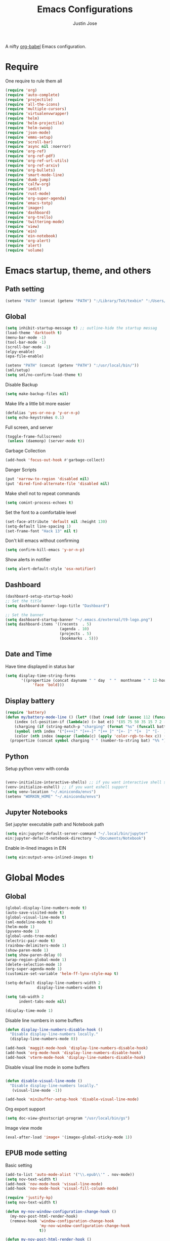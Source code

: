 #+TITLE: Emacs Configurations
#+AUTHOR: Justin Jose

A nifty [[https://orgmode.org/worg/org-contrib/babel/][org-babel]] Emacs configuration.

* Require
One require to rule them all
#+begin_src emacs-lisp
  (require 'org)
  (require 'auto-complete)
  (require 'projectile)
  (require 'all-the-icons)
  (require 'multiple-cursors)
  (require 'virtualenvwrapper)
  (require 'helm)
  (require 'helm-projectile)
  (require 'helm-swoop)
  (require 'json-mode)
  (require 'emms-setup)
  (require 'scroll-bar)
  (require 'async nil :noerror)
  (require 'org-ref)
  (require 'org-ref-pdf)
  (require 'org-ref-url-utils)
  (require 'org-ref-arxiv)
  (require 'org-bullets)
  (require 'smart-mode-line)
  (require 'dumb-jump)
  (require 'calfw-org)
  (require 'iedit)
  (require 'rust-mode)
  (require 'org-super-agenda)
  (require 'emacs-totp)
  (require 'image+)
  (require 'dashboard)
  (require 'org-trello)
  (require 'twittering-mode)
  (require 'view)
  (require 'ein)
  (require 'ein-notebook)
  (require 'org-alert)
  (require 'alert)
  (require 'volume)
#+end_src

* Emacs startup, theme, and others
** Path setting
#+begin_src emacs-lisp
(setenv "PATH" (concat (getenv "PATH") ":/Library/TeX/texbin" ":/Users/in-justin.jose/.miniconda/bin" ":/Users/in-justin.jose/.local/bin"))
#+end_src

** Global
#+begin_src emacs-lisp
  (setq inhibit-startup-message t) ;; outline-hide the startup messag
  (load-theme 'darktooth t)
  (menu-bar-mode -1)
  (tool-bar-mode -1)
  (scroll-bar-mode -1)
  (elpy-enable)				
  (epa-file-enable)

  (setenv "PATH" (concat (getenv "PATH") ":/usr/local/bin/"))
  (sml/setup)
  (setq sml/no-confirm-load-theme t)
#+end_src

Disable Backup
#+begin_src emacs-lisp
(setq make-backup-files nil)
#+end_src

Make life a little bit more easier
#+begin_src emacs-lisp
(defalias 'yes-or-no-p 'y-or-n-p)
(setq echo-keystrokes 0.1)
#+end_src

Full screen, and server
#+begin_src emacs-lisp
(toggle-frame-fullscreen)
 (unless (daemonp) (server-mode t))
#+end_src

Garbage Collection
#+begin_src emacs-lisp
(add-hook 'focus-out-hook #'garbage-collect)
#+end_src

Danger Scripts
#+begin_src emacs-lisp
(put 'narrow-to-region 'disabled nil)
(put 'dired-find-alternate-file 'disabled nil)
#+end_src

Make shell not to repeat commands
#+begin_src emacs-lisp
(setq comint-process-echoes t)
#+end_src

Set the font to a comfortable level
#+begin_src emacs-lisp
(set-face-attribute 'default nil :height 130)
(setq-default line-spacing 1)
(set-frame-font "Hack 13" nil t)
#+end_src

Don't kill emacs without confirming
#+begin_src emacs-lisp
(setq confirm-kill-emacs 'y-or-n-p)
#+end_src

Show alerts in notifier
#+begin_src emacs-lisp
(setq alert-default-style 'osx-notifier)
#+end_src

** Dashboard
#+begin_src emacs-lisp
(dashboard-setup-startup-hook)
;; Set the title
(setq dashboard-banner-logo-title "Dashboard")

;; Set the banner
(setq dashboard-startup-banner "~/.emacs.d/external/t9-logo.png")
(setq dashboard-items '((recents  . 5)
                        (agenda . 10)
                        (projects . 5)
                        (bookmarks . 5)))
#+end_src

** Date and Time 
Have time displayed in status bar
#+begin_src emacs-lisp
(setq display-time-string-forms
       '((propertize (concat dayname " " day  " "  monthname " " 12-hours ":" minutes " "  am-pm)
 		    'face 'bold)))

#+end_src

** Display battery
#+begin_src emacs-lisp
    (require 'battery)
    (defun my/battery-mode-line () (let* ((bat (read (cdr (assoc 112 (funcall battery-status-function)))))
        (index (cl-position-if (lambda(e) (> bat e)) '(85 75 50 35 15 7 2 -1)))
        (charging (if (string-match-p "charging" (format "%s" (funcall battery-status-function))) "⚡" ""))
        (symbol (nth index '("[+++]" "[++-]" "[++ ]" "[+- ]" "[+  ]" "[-  ]" "[!  ]" "[.  ]")))
        (color (nth index (mapcar (lambda(c) (apply 'color-rgb-to-hex c)) (color-gradient '(0.3 1 0.2) '(1 0.2 0.1) 8)))))
      (propertize (concat symbol charging " " (number-to-string bat) "%% ") 'face (list :foreground color :weight 'bold))))
#+end_src

** Python
Setup python venv with conda
#+begin_src emacs-lisp

(venv-initialize-interactive-shells) ;; if you want interactive shell support
(venv-initialize-eshell) ;; if you want eshell support
(setq venv-location "~/.miniconda/envs")
(setenv "WORKON_HOME" "~/.miniconda/envs")

#+end_src

** Jupyter Notebooks
Set jupyter executable path and Notebook path
#+begin_src emacs-lisp
(setq ein:jupyter-default-server-command "~/.local/bin/jupyter"
ein:jupyter-default-notebook-directory "~/Documents/Notebook")
#+end_src

Enable in-lined images in EIN
#+begin_src emacs-lisp
(setq ein:output-area-inlined-images t)
#+end_src

* Global Modes
** Global 

#+begin_src emacs-lisp
(global-display-line-numbers-mode t)
(auto-save-visited-mode t)
(global-visual-line-mode t)
(sml-modeline-mode t)
(helm-mode 1)
(pyvenv-mode 1)
(global-undo-tree-mode)
(electric-pair-mode t)
(rainbow-delimiters-mode 1)
(show-paren-mode 1)
(setq show-paren-delay 0)
(wrap-region-global-mode 1)
(delete-selection-mode 1)
(org-super-agenda-mode 1)
(customize-set-variable 'helm-ff-lynx-style-map t)

(setq-default display-line-numbers-width 2
              display-line-numbers-widen t)

(setq tab-width 2
      indent-tabs-mode nil)
   
(display-time-mode 1)
#+end_src

Disable line numbers in some buffers
#+begin_src emacs-lisp
(defun display-line-numbers-disable-hook ()
  "Disable display-line-numbers locally."
  (display-line-numbers-mode 0))

(add-hook 'maggit-mode-hook 'display-line-numbers-disable-hook)
(add-hook 'org-mode-hook 'display-line-numbers-disable-hook)
(add-hook 'vterm-mode-hook 'display-line-numbers-disable-hook)

#+end_src


Disable visual line mode in some buffers
#+begin_src emacs-lisp

(defun disable-visual-line-mode ()
  "Disable display-line-numbers locally."
   (visual-line-mode -1))

(add-hook 'minibuffer-setup-hook 'disable-visual-line-mode)

#+end_src

Org export support
#+begin_src emacs-lisp
(setq doc-view-ghostscript-program "/usr/local/bin/gs")
#+end_src

Image view mode
#+begin_src emacs-lisp
(eval-after-load 'image+ '(imagex-global-sticky-mode 1))
#+end_src

** EPUB mode setting
Basic setting
#+begin_src emacs-lisp
(add-to-list 'auto-mode-alist '("\\.epub\\'" . nov-mode))
(setq nov-text-width t)
(add-hook 'nov-mode-hook 'visual-line-mode)
(add-hook 'nov-mode-hook 'visual-fill-column-mode)
#+end_src


#+begin_src emacs-lisp
(require 'justify-kp)
(setq nov-text-width t)

(defun my-nov-window-configuration-change-hook ()
  (my-nov-post-html-render-hook)
  (remove-hook 'window-configuration-change-hook
               'my-nov-window-configuration-change-hook
               t))

(defun my-nov-post-html-render-hook ()
  (if (get-buffer-window)
      (let ((max-width (pj-line-width))
            buffer-read-only)
        (save-excursion
          (goto-char (point-min))
          (while (not (eobp))
            (when (not (looking-at "^[[:space:]]*$"))
              (goto-char (line-end-position))
              (when (> (shr-pixel-column) max-width)
                (goto-char (line-beginning-position))
                (pj-justify)))
            (forward-line 1))))
    (add-hook 'window-configuration-change-hook
              'my-nov-window-configuration-change-hook
              nil t)))

(add-hook 'nov-post-html-render-hook 'my-nov-post-html-render-hook)
#+end_src

** Prog-Mode hooks
Programming Mode Hooks
#+begin_src emacs-lisp
(add-hook 'prog-mode-hook #'rainbow-delimiters-mode)
(add-hook 'prog-mode-hook #'yafolding-mode)
(add-hook 'json-mode-hook #'yafolding-mode)
(add-hook 'nxml-mode-hook #'yafolding-mode)
(add-to-list 'auto-mode-alist '("\\.rs\\'" . rust-mode))

#+end_src

*** JavaScript
JavaScript specific setups
#+begin_src emacs-lisp
(add-to-list 'auto-mode-alist '("\\.js\\'" . js2-mode))
(add-to-list 'auto-mode-alist '("\\.jsx\\'" . js2-jsx-mode))
(add-to-list 'interpreter-mode-alist '("node" . js2-mode))
#+end_src

*** Python
Python Specific Setups
#+begin_src emacs-lisp
(add-hook 'python-mode-hook 'anaconda-mode)
(add-hook 'python-mode-hook 'anaconda-eldoc-mode)
(add-hook 'python-mode-hook (lambda () (auto-complete-mode -1)))
#+end_src

Setting iPython as the default REPL for python
#+begin_src emacs-lisp
(setq python-shell-interpreter "~/.miniconda/bin/ipython"
python-shell-interpreter-args "--simple-prompt -i")

(add-hook 'inferior-python-mode-hook 'no-trailing-whitespace)
(add-hook 'inferior-python-mode-hook
          '(lambda ()
             (setq-local ml-interactive? t)))
#+end_src

*** LISP
#+begin_src emacs-lisp
(setq inferior-lisp-program "clisp")
#+end_src

** Projectile
Enable Projectile Globally
#+begin_src emacs-lisp
(projectile-global-mode)
(helm-projectile-toggle 1)
(setq projectile-enable-caching t)
#+end_src

Projectile default search path and indexing
#+begin_src emacs-lisp
(setq projectile-project-search-path '("~/Documents/Projects/"))
(setq projectile-indexing-method 'alien)
#+end_src


Bind switch project to =helm-projectile=
#+begin_src emacs-lisp
(setq projectile-switch-project-action 'helm-projectile)
#+end_src

** Shell
Setup shell setting to work with zsh
#+begin_src emacs-lisp
(setq explicit-shell-file-name "/bin/zsh")
(setq shell-file-name "zsh")
(setq explicit-bash.exe-args '("--noediting" "--login" "-i"))
(setenv "SHELL" shell-file-name)
(add-hook 'comint-output-filter-functions 'comint-strip-ctrl-m)

#+end_src

#+begin_src emacs-lisp
(setq ac-modes (delq 'python-mode ac-modes))
#+end_src

** Flycheck
#+begin_src emacs-lisp
 (when (require 'flycheck nil t)
   (setq elpy-modules (delq 'elpy-module-flymake elpy-modules))
   (add-hook 'elpy-mode-hook 'flycheck-mode))
#+end_src

Use aspell to fix my mistakes
#+begin_src emacs-lisp
(setq flyspell-issue-welcome-flag nil)
(if (eq system-type 'darwin)
    (setq-default ispell-program-name "/usr/local/bin/aspell")
  (setq-default ispell-program-name "/usr/bin/aspell"))
(setq-default ispell-list-command "list")

#+end_src

** Markdown
#+begin_src emacs-lisp
(add-to-list 'auto-mode-alist '("\\.md$" . markdown-mode))
(add-to-list 'auto-mode-alist '("\\.mdown$" . markdown-mode))
(add-hook 'markdown-mode-hook
          (lambda ()
            (visual-line-mode t)
            (writegood-mode t)
            (flyspell-mode t)))

#+end_src

** Org
#+begin_src emacs-lisp
  (add-to-list 'auto-mode-alist '("^\\*.org\\*$" . org-mode))
  (add-to-list 'auto-mode-alist '("\\.org\\'" . org-mode))
  (add-to-list 'auto-mode-alist '("\\.trello$" . org-mode))

  (add-hook 'org-mode-hook
          (lambda ()
            (let ((filename (buffer-file-name (current-buffer))))
              (when (and filename (string= "trello" (file-name-extension filename)))
              (org-trello-mode)))))


  (add-hook 'org-mode-hook 'org-indent-mode)
  (add-hook 'org-mode-hook (lambda () (org-bullets-mode 1)))
  (add-hook 'org-mode-hook 'flyspell-mode)
  (add-hook 'org-mode-hook 'writegood-mode)
  (add-hook 'org-mode-hook 'org-password-manager-key-bindings)
  (add-hook 'org-mode-hook 'org-beamer-mode)
#+end_src

** Dumb Jump
Dumb jump lets me goto definitions easily using a dumb =ag= search
#+begin_src emacs-lisp
(dumb-jump-mode 1)
(setq dumb-jump-selector 'helm)
#+end_src

** Ontology
*** Turtle Format
Enable bindings for turtle format
#+begin_src emacs-lisp
(autoload 'ttl-mode "ttl-mode" "Major mode for OWL or Turtle files" t)
(add-hook 'ttl-mode-hook    ; Turn on font lock when in ttl mode
          'turn-on-font-lock)
(setq auto-mode-alist
      (append
       (list
        '("\\.n3" . ttl-mode)
        '("\\.ttl" . ttl-mode))
       auto-mode-alist))
#+end_src
* Org
** Global
Time tracking on tasks
#+begin_src emacs-lisp
(setq org-clock-persist 'history)
(org-clock-persistence-insinuate)
#+end_src

Image Scaling 
#+begin_src emacs-lisp
(setq org-image-actual-width nil)
#+end_src

Allow alphabets ‘a.’, ‘A.’, ‘a)’ and ‘A) as list elements:
#+begin_src emacs-lisp
(setq org-list-allow-alphabetical t)
#+end_src

** Exo-cortex
A place to store and remember everything that I can't burden my brain with thinking about. 
*** File Organization
- Capture :: All unscheduled sudden surges of things which I remember get captured into this file. Mostly things here are without a schedule or deadline, which need to refiling and revisiting sometime in the future. Also serves as the Bookmark collection of websites, videos, books, courses and podcasts. 
#+begin_src emacs-lisp
(setq bookmarks-file-path "~/Documents/org-notes/exocortex/capture.org")
(setq org-default-notes-file bookmarks-file-path)
#+end_src

- Inbox :: All the scheduled tasks go into this file. If something gets scheduled from the capture file, they move into inbox. 
#+begin_src emacs-lisp
(setq tasks-file-path "~/Documents/org-notes/exocortex/inbox.org")
#+end_src

- Home Tasks :: Its better to keep work and home separate. So a separate home task file
#+begin_src emacs-lisp
(setq home-tasks-file-path "~/Dropbox/org-notes/home/tasks.org")
#+end_src

- References :: All the papers which need to be read, are captured into references.bib, whose offshot gets captured in references. They get planned and scheduled, and at max may be a part of a project. The section in references only moves to Projects, and never to Inbox.
#+begin_src emacs-lisp
(setq references-file-path "~/Documents/org-notes/bibliography/references.org")
#+end_src

- Projects :: This makes sure that everything I start gets done. Things move from capture into projects, gets scheduled and mostly has notes and sub items - scheduled or unscheduled. Nothing gets added to projects without having lived in capture
#+begin_src emacs-lisp
(setq projects-file-path "~/Documents/org-notes/exocortex/projects.org")
#+end_src

**** ORG-Agenda: 
All the above mentioned files just form a part of the bigger agenda.
#+begin_src emacs-lisp
(setq org-agenda-files '("~/Documents/org-notes/exocortex/inbox.org"
"~/Documents/org-notes/exocortex/projects.org"
"~/Documents/org-notes/exocortex/capture.org"
"~/Documents/org-notes/exocortex/journal.org"
"~/Documents/org-notes/bibliography/references.org"
"~/Documents/org-notes/exocortex/daily.org"
"~/Dropbox/org-notes/home/tasks.org"
))
#+end_src

*** Org TODO cycles

After multiple iterations of the TODO cycles, finally decided on using a simple list of TODOS, and to rely more on tags to mark the kind of TODO

- TODO :: Anything that needs to be done. Mostly without a schedule or a deadline or with an arbitrary future schedule, but must be picked up on priority
- PLANNED :: Things move from TODO to PLANNED, when a schedule or a deadline is attached to them and it has been slotted to be picked up.
- HOLD :: Things which had been picked up but have been put on hold due to
  1. Further updates or conflicting requirement with some other task
  2. Is waiting on a feedback from a second person
- INPROGRESS :: Currently in play
- DONE :: Finished, and ready to be archived.
- CANCELLED :: No more important. Ready to be archived.
- RE-VISIT :: Things done, but need a second opinion
- POSTPONED :: Not important at this moment. Can't be archived until DONE or CANCELLED

#+begin_src emacs-lisp
(setq org-todo-keywords
(quote ((sequence "TODO(t)" "PLANNED(p)" "HOLD(h)" "INPROGRESS(i!)"  "|" "DONE(d!)" "CANCELLED(c)" )
(sequence "POSTPONED(P)" "|" "RE-VISIT(v)")
)))

(setq org-todo-keyword-faces '(
("TODO" . (:foreground "#ff39a3" :weight bold))
("PLANNED" . (:foreground "#81D8D1"  :weight bold))
("HOLD" . (:foreground "#ff9a00" :weight bold))
("INPROGRESS" . (:foreground "#ffdd00" :weight bold))
("CANCELLED" . (:foreground "white" :background "#4d4d4d" :weight bold))
("RE-VISIT" . (:foreground "#88ddee" :background "#454545" :weight bold))
("POSTPONED" . "#008080")))
#+end_src

** PDF view
Install PDF tools 
#+begin_src emacs-lisp
(pdf-tools-install)
#+end_src

Always open PDF inside EMACS itself
#+begin_src emacs-lisp
(eval-after-load 'org '(require 'org-pdfview))

(add-to-list 'org-file-apps 
             '("\\.pdf\\'" . (lambda (file link)
                                     (org-pdfview-open link))))
#+end_src

Fine grained zoom with + and - to 10% 
#+begin_src emacs-lisp
(setq pdf-view-resize-factor 1.1)
#+end_src

Dark Mode always
#+begin_src emacs-lisp
(add-hook 'pdf-tools-enabled-hook 'pdf-view-midnight-minor-mode)
(setq-default pdf-view-display-size 'fit-page)
#+end_src

** Org-agenda
Org-super-agenda
#+begin_src emacs-lisp
(setq org-agenda-time-grid '((daily today require-timed)
 (800 1000 1200 1400 1600 1800 2000)
 "......" "----------------")
        org-agenda-skip-scheduled-if-done t
        org-agenda-skip-deadline-if-done t
        org-agenda-include-deadlines t
        org-agenda-include-diary nil
        org-agenda-use-time-grid t
        org-agenda-block-separator nil
        org-agenda-compact-blocks t
        org-agenda-start-with-log-mode t)

    (setq org-super-agenda-groups
           '((:log t)
             (:name "Schedule"
                    :time-grid t)
             (:name "Today "
                    :scheduled today)
             (:name "Due Today"
                    :deadline today)
             (:name "Books"
                    :tag "@book"
                    :order 8)
             (:name "Courses"
                    :tag "@course"
                    :order 8)
             (:name "Birthdays & Anniversaries"
                    :tag ("@anniversary" "@birthday")
                    :order 98)
             (:name "Papers"
                    :tag "@article"
                    :order 8)
             (:name "Overdue"
                    :deadline past)
             (:name "Bills and Payments"
                    :tag "@bills_and_payments")
             (:name "Important"
                    :priority ("A" "B"))
             (:name "Due soon"
                    :deadline future)
             (:name "Inprogress"
                    :todo "INPROGRESS"
                    :order 6)
             (:name "On Hold"
                    :todo "HOLD"
                    :order 7)
             (:name "Shopping List"
                    :tag "@shopping_list")
             (:name "Scheduled earlier"
                    :scheduled past)))

#+end_src

Display TODO list in a formatted manner
#+begin_src emacs-lisp
  (add-to-list 'org-agenda-custom-commands
  '("t" "All TODOs groups by category" alltodo ""
    ((org-super-agenda-groups '((:auto-category t))))))

#+end_src

Display agenda in a full window view instead of a frame view
#+begin_src emacs-lisp
(setq org-agenda-window-setup 'reorganize-frame)
#+end_src

#+begin_src emacs-lisp
  (require 'org-agenda)
  (setq org-agenda-prefix-format '(
   (agenda  . " %i  %-12:c%?-12t% s") ;; file name + org-agenda-entry-type
    ;;(agenda  . "%-12c%?-12t% s")
    (timeline . " % s")
    (todo  . " %?-12:c")
    (tags  . " %i %-12:c")
    (search . " %i %-12:c")))
#+end_src

Disable visual line mode in agenda view as it wraps the tags to new line
#+begin_src emacs-lisp
(add-hook 'org-agenda-mode-hook
          (lambda ()
            (visual-line-mode 1)
            (toggle-truncate-lines 1)))
#+end_src


** Files
List of global org files
#+begin_src emacs-lisp
(setq org-directory "~/Documents/org-notes")
(setq secrets-file-path "~/Documents/Personal/secrets.org.gpg")
(setq journal-file-path "~/Documents/org-notes/exocortex/journal.org")
(setq secrets-file (cons 'file secrets-file-path))
(set-register ?s secrets-file)
(set-register ?r (cons 'file references-file-path))
(set-register ?p (cons 'file projects-file-path))
(set-register ?b (cons 'file bookmarks-file-path))
(set-register ?j (cons 'file journal-file-path))



(setq org-agenda-file-regexp "\\`[^.].*\\.org'\\|[0-9]+$")
(add-hook 'diary-display-hook 'diary-fancy-display)

(setq org-refile-targets '(("~/Documents/org-notes/exocortex/projects.org" :maxlevel . 3)
                           ("~/Dropbox/org-notes/home/tasks.org" :maxlevel . 2)
                           ("~/Documents/org-notes/exocortex/inbox.org" :level . 1)
                           ("~/Documents/org-notes/exocortex/capture.org" :maxlevel . 1)))


#+end_src

** Org Babel
#+begin_src emacs-lisp
  (org-babel-do-load-languages
   'org-babel-load-languages
   '(
     (python . t)
     (prolog . t)
     (lisp . t)
     (shell . t)
     (ein . t)))

  (defun my-org-confirm-babel-evaluate (lang body)
    (not (member lang '("python" "lisp" "emacs-lisp" "clojure" "prolog" "sh"))))

  (setq org-confirm-babel-evaluate 'my-org-confirm-babel-evaluate)

#+end_src

** Org latex
#+begin_src emacs-lisp
(setq org-latex-pdf-process
    '("latexmk -pdflatex='pdflatex -interaction nonstopmode' -pdf -bibtex -f %f"))
(setenv "PATH" (concat (getenv "PATH") ":/Library/TeX/texbin/"))

(add-to-list 'org-latex-default-packages-alist '("" "natbib" "") t)
(add-to-list 'org-latex-default-packages-alist
	     '("linktocpage,pdfstartview=FitH,colorlinks,
linkcolor=blue,anchorcolor=blue,
citecolor=blue,filecolor=blue,menucolor=blue,urlcolor=blue"
	       "hyperref" nil)
	     t)
(setq org-latex-prefer-user-labels t)
#+end_src

** Org ref
Search through bibtex reference using helm reference
#+begin_src emacs-lisp
(defun my/helm-bibtex-publications (&optional arg)
  "Search BibTeX entries authored by “Jane Doe”.

With a prefix ARG, the cache is invalidated and the bibliography reread."
  (interactive "P")
  (helm-bibtex arg nil ""))

#+end_src

Manage notes using helm bibtex
#+begin_src emacs-lisp
;; Tell org-ref to let helm-bibtex find notes for it
(setq org-ref-notes-function
      (lambda (thekey)
	(let ((bibtex-completion-bibliography (org-ref-find-bibliography)))
	  (bibtex-completion-edit-notes
	   (list (car (org-ref-get-bibtex-key-and-file thekey)))))))
#+end_src

Org-ref Files
#+begin_src emacs-lisp
(setq reftex-default-bibliography '("~/Documents/org-notes/bibliography/references.bib")
      org-ref-default-bibliography '("~/Documents/org-notes/bibliography/references.bib")
      org-ref-pdf-directory "~/Documents/org-notes/bibliography/bibtex-pdfs/")

#+end_src

*** Bibtex
#+begin_src emacs-lisp
(setq bibtex-completion-bibliography "~/Documents/org-notes/bibliography/references.bib"
      bibtex-completion-library-path "~/Documents/org-notes/bibliography/bibtex-pdfs"
      bibtex-completion-notes-path "~/Documents/org-notes/bibliography/helm-bibtex-notes"
      bibtex-completion-pdf-field "File"
      bibtex-completion-pdf-symbol "⌘"
      bibtex-completion-notes-symbol "✎"
      bibtex-completion-additional-search-fields '(tags keywords))
(setq bibtex-completion-display-formats
      '((t . "${author:30} ${title:150} ${year:4} ${=has-pdf=:1}${=has-note=:1} ${=type=:7}")))
#+end_src
** Org-journal
Org-Journal settings
#+begin_src emacs-lisp
  (setq org-journal-dir "~/Documents/Personal/.journal/")
  (setq org-journal-file-format "%Y%m%d")
  (setq org-journal-file-type 'yearly)
  (setq org-journal-carryover-items "nil")
  (require 'org-journal)
  (org-reload)
#+end_src

** Capture Templates                                        :non_exec_block:
#+begin_src emacs-lisp
(setq org-capture-templates
      '(
#+end_src

*** Secrets
#+begin_src emacs-lisp
	("s" "Secrets" entry
	 (file+headline secrets-file-path "Secrets")
	 "* [[%^{Link}][%^{Description}]]
 :PROPERTIES:
 :USERNAME: %^{Username}
 :PASSWORD: %^{Password}
 :END:
")
#+end_src

*** Inbox Tasks
#+begin_src emacs-lisp

("t" "Todos")
("tt" "Task [inbox]" entry
	 (file+headline tasks-file-path "Tasks")
	 "* TODO %i%?")
#+end_src

Also the home tasks
#+begin_src emacs-lisp
("ts" "Shopping list [home]" checkitem
	 (file+headline home-tasks-file-path "Shopping")
	 "- [ ] %i%? ")

("tr" "Reminder [home]" entry
	 (file+headline home-tasks-file-path "Non-Recurring")
	 "* TODO %i%?")
#+end_src

*** Reference Papers
Capture reference papers with a small help of =C-c r y=
#+begin_src emacs-lisp
("r" "Paper" entry
(file+headline references-file-path "Papers")
	 "*  %^g %i%?
     :PROPERTIES:
     :TYPE: Paper
     :END:
")
#+end_src

*** Journal
#+begin_src emacs-lisp

("j" "Journal" entry
(file+datetree journal-file-path)
   "* %?")
#+end_src

*** Capture
#+begin_src emacs-lisp
("c" "Capture")
("cb" "Book" entry
(file+headline bookmarks-file-path "Books")
"* [[%^{url}][%^{title}]]  %^g
       :PROPERTIES:
       :TYPE: Book
       :END:
")
("cw" "Web URL" entry
(file+headline bookmarks-file-path "Web")
"* [[%^{url}][%^{title}]]  %^g
       :PROPERTIES:
       :TYPE: Web
       :END:
")
("cv" "Videos" entry
(file+headline bookmarks-file-path "Videos")
"* [[%^{url}][%^{title}]]  %^g
       :PROPERTIES:
       :TYPE: Video
       :END:
")
("cm" "Miscelleneous" entry
(file+headline bookmarks-file-path "Misc")
"* TODO %i%?")
("cc" "Courses" entry
(file+headline bookmarks-file-path "Courses")
"* TODO [[%^{url}][%^{title}]] %^g
       :PROPERTIES:
       :TYPE: Course
       :END:
")))
#+end_src

* Internet, Social, Feed Manager
** Elfeed
Feed reader setups
*** Configuration 
[[file:elfeed.org][Configuration Org]]
#+begin_src emacs-lisp
(use-package elfeed-org
  :ensure t
  :config
  (elfeed-org)
  (setq rmh-elfeed-org-files (list "~/.emacs.d/elfeed.org")))
#+end_src
*** Bookmarks
All the bookmark loaders
#+begin_src emacs-lisp
(defun my/elfeed-outline-show-all ()
  (interactive)
  (bookmark-maybe-load-default-file)
  (bookmark-jump "elfeed-all"))

(defun my/elfeed-outline-show-daily ()
  (interactive)
  (bookmark-maybe-load-default-file)
  (bookmark-jump "elfeed-daily"))


(defun my/elfeed-outline-show-tech ()
  (interactive)
  (bookmark-maybe-load-default-file)
  (bookmark-jump "elfeed-tech"))

(defun my/elfeed-outline-art-and-music ()
  (interactive)
  (bookmark-maybe-load-default-file)
  (bookmark-jump "elfeed-artNmusic"))

(defun my/elfeed-outline-show-podcast ()
  (interactive)
  (bookmark-maybe-load-default-file)
  (bookmark-jump "elfeed-podcast"))
#+end_src

*** EMMS
Should have its own header, but as of now just lives inside the elfeed section
#+begin_src emacs-lisp
(emms-all)
(emms-default-players)
(define-emms-simple-player afplay '(file)
      (regexp-opt '(".mp3" ".m4a" ".aac" ".ogg" ".wav" ".pls"))
      "afplay")
    (setq emms-player-list `(,emms-player-afplay))
#+end_src

Download an enclosure and play
#+begin_src emacs-lisp
(defun my/download-enclosure-and-play (url)
  "Download asynchronously the enclosure from URL to PATH."
  (emms-stop)
  (let  ((url-enclosure url))
        (async-start
         `(lambda ()
           ,(url-copy-file url-enclosure "/tmp/audio.mp3" t))
         `(lambda (_)
	   ,(emms-play-file "/tmp/audio.mp3")))))

(defun my/replay-previous ()
  (interactive)
  (emms-play-file "/tmp/audio.mp3"))

(defun my/elfeed-outline-show-play-enclosure ()
  "Play enclosure number ENCLOSURE-INDEX from current entry using EMMS.
Prompts for ENCLOSURE-INDEX when called interactively."
  (interactive)
  (elfeed-search-untag-all-unread)
  (let ((entry (elfeed-search-selected :single)))
  (setq url-enclosure (car (elt (elfeed-entry-enclosures entry) 0))))
  (my/download-enclosure-and-play url-enclosure))

#+end_src

*** Customization
Custom functions to make life a little easier
**** Save state before Quit
#+begin_src emacs-lisp
;;write to disk when quiting
(defun my/elfeed-save-db-and-bury ()
  "Wrapper to save the elfeed db to disk before burying buffer"
  (interactive)
  (elfeed-db-save)
  (quit-window))
#+end_src
**** Mark the favourites
#+begin_src emacs-lisp
(defalias 'elfeed-toggle-star
  (elfeed-expose #'elfeed-search-toggle-all 'star))
#+end_src
**** Custom Colors
***** News
#+begin_src emacs-lisp
(defface daily-news
  '((t :foreground "#AFF"))
  "Marks podcasts in Elfeed."
  :group 'elfeed)

(push '(daily daily-news) elfeed-search-face-alist)
#+end_src
***** Podcasts
#+begin_src emacs-lisp
(defface elfeed-audio
  '((t :foreground "#FA0"))
  "Marks podcasts in Elfeed."
  :group 'elfeed)

(push '(podcast elfeed-audio) elfeed-search-face-alist)
#+end_src
***** Technology
#+begin_src emacs-lisp
(defface elfeed-reddit
  '((t :foreground "#0AA"))
  "Marks podcasts in Elfeed."
  :group 'elfeed)

(push '(tech elfeed-reddit) elfeed-search-face-alist)
#+end_src

***** Stars
#+begin_src emacs-lisp
  ;; face for starred articles
  (defface elfeed-search-starred-title-face
    '((t :foreground "#f77"))
    "Marks a starred Elfeed entry."
    :group 'elfeed)

  (push '(star elfeed-search-starred-title-face) elfeed-search-face-alist)
    #+end_src
    
**** Titles, See more titles and Let the computer read out the title ( Mac only)
#+begin_src emacs-lisp
(defun my/outline-show-full-title ()
  (interactive)
  (let ((entry (elfeed-search-selected :single)))
    (message "%s" (propertize (elfeed-entry-title entry)))
))

(defun say (message)
  (call-process "say" nil nil nil message))

(defun my/elfeed-say ()
  (interactive)
  (let ((entry (elfeed-search-selected :single)))
    (say (elfeed-entry-title entry))))

#+end_src

**** In browser open URL
#+begin_src emacs-lisp
(defun my/elfeed-show-visit (&optional use-generic-p)
  "Visit the current entry in your browser using `browse-url'.
If there is a prefix argument, visit the current entry in the
browser defined by `browse-url-generic-program'."
  (interactive "P")
  (let ((link (elfeed-entry-link elfeed-show-entry)))
    (when link
      (message "Sent to browser: %s" link)
      (if use-generic-p
          (browse-url-generic link)
        (browse-web link)))))

#+end_src

** Twitter Mode
Setup for [[https://www.emacswiki.org/emacs/TwitteringMode][twitter mode]]
#+begin_src emacs-lisp
(setq twittering-use-master-password t)
(setq twittering-icon-mode t)               
(setq twittering-timer-interval 300)        
(setq twittering-url-show-status nil)       
(add-hook 'twittering-edit-mode-hook (lambda () (ispell-minor-mode) (flyspell-mode)))
#+end_src

** IRC
Setup for managing IRC 
#+begin_src emacs-lisp
(setq erc-prompt-for-nickserv-password nil)
(defun my/connect-erc () 
(interactive)
(erc 
:server "irc.gotham.chat" :port "6667" :nick "translucentInk" :password nil ))
#+end_src

** Tor
#+begin_src emacs-lisp
(defun my/launch-process (name buffer-name process &rest args) 
(apply #'start-process name buffer-name process args)
(with-current-buffer buffer-name
        (local-set-key (kbd "C-c C-c") (lambda () (interactive) (kill-process))))
)
#+end_src

#+begin_src emacs-lisp
(defun my/launch-tor()
(interactive)
(message "Starting Tor sub-process.")
(my/launch-process "tor-process" "*tor*" "tor")
(message "Launching Firefox with proxy_profile")
(my/launch-process "tor-process" "*tor*" "/Applications/Firefox.app/Contents/MacOS/firefox" "-P" "proxy_firefox" "--new-window" "https://check.torproject.org/")
(message "Process launched in *tor* buffer.")
)
#+end_src

** TODO EWW
Set the default browser as EWW
*** TODO Setup firefox
* Custom Configurations and Functions
** GIT
Magit and git-gutter configurations
#+begin_src emacs-lisp
(global-git-gutter+-mode t)
(setq git-gutter+-disabled-modes '(asm-mode image-mode))
(set-face-background 'git-gutter+-modified "purple") ;; background color
(set-face-foreground 'git-gutter+-added "green")
(set-face-foreground 'git-gutter+-deleted "red")
#+end_src

** Kill buffer
Kill buffer asks way too many questions on what to kill, and since I would want to kill what I am on 
#+begin_src emacs-lisp
(defun my/kill-this-buffer ()
  "Kill the current buffer."
  (interactive)
  (kill-buffer (current-buffer)))
#+end_src
** Windows and Frames
Have a easier navigation around open windows
#+begin_src emacs-lisp
(defun prev-window ()
  (interactive)
  (other-window -1))
#+end_src
** Basic Text editing
Duplicate an entire line
#+begin_src emacs-lisp
(defun duplicate-line()
  (interactive)
  (move-beginning-of-line 1)
  (kill-line)
  (yank)
  (open-line 1)
  (next-line 1)
  (yank)
  (pop kill-ring)
  (move-beginning-of-line 1)
  )
#+end_src
** View Mode
Open Read-only files in view-mode by default
#+begin_src emacs-lisp
(setq view-read-only t)
#+end_src

View mode can be toggled by ~C-x C-q~.

Give Visual Cue using cursor while in view mode
#+begin_src emacs-lisp
(add-hook 'view-mode-hook
          (defun view-mode-hookee+ ()
            (setq cursor-type (if view-mode 'bar 'box))))

#+end_src
** Volume Control
Current Volume value 
#+begin_src emacs-lisp
(setq my/current-volume (volume-osascript-get))
#+end_src

Mute/UnMute and store current volume
#+begin_src emacs-lisp
  (defun my/volume-mute () 
    (setq my/current-volume (volume-osascript-get))
    (volume-osascript-set 0))

  (defun my/volume-unmute () 
    (volume-osascript-set  my/current-volume))
#+end_src

Increase/Decrease Volume
#+begin_src emacs-lisp
  (defun my/increase-volume (&optional arg) 
    (interactive "p")
    (if current-prefix-arg 
        (my/volume-unmute) (volume-osascript-nudge 1)))

  (defun my/decrease-volume (&optional arg) 
    (interactive "p")
    (if current-prefix-arg 
        (my/volume-mute) (volume-osascript-nudge -1)))
#+end_src

* Hydra
** GIT
#+begin_src emacs-lisp
(defhydra hydra-magit (:color blue)
  "
  ^
  ^Git  ^             ^Do^
  ^─────^─────────────^──^─────────────
  _n_ Next Hunk       _p_ Previous Hunk
  _w_ Show Hunk       _t_ Stage Hunk
  _q_ Quit            _b_ Blame
  _c_ Clone           _s_ Status
  _i_ Init            ^^
  "
  ("q" nil)
  ("n" git-gutter+-next-hunk)
  ("p" git-gutter+-previous-hunk)
  ("w" git-gutter+-show-hunk)
  ("t" git-gutter+-stage-hunks)
  ("b" magit-blame)
  ("c" magit-clone)
  ("i" magit-init)
  ("s" magit-status))
#+end_src

** Projectile
#+begin_src emacs-lisp
(defhydra hydra-projectile (:color blue)
  "
^
^Projectile^        ^Buffers^           ^Find^              ^Search^
^──────────^────────^───────^───────────^────^──────────────^──────^────────────
_q_ quit            _b_ list            _d_ directory       _r_ replace
_i_ reset cache     _K_ kill all        _D_ root            _R_ regexp replace
^^                  _S_ save all        _f_ file            _s_ ag
^^                  ^^                  _p_ project         ^^
^^                  ^^                  ^^                  ^^
"
  ("q" nil)
  ("b" helm-projectile-switch-to-buffer)
  ("d" helm-projectile-find-dir)
  ("D" projectile-dired)
  ("f" helm-projectile)
  ("i" projectile-invalidate-cache :color red)
  ("K" projectile-kill-buffers)
  ("p" helm-projectile-switch-project)
  ("r" projectile-replace)
  ("R" projectile-replace-regexp)
  ("s" helm-projectile-ag)
  ("S" projectile-save-project-buffers))
#+end_src

** Helm
#+begin_src emacs-lisp
(defhydra hydra-helm (:color blue)
  "
^
^Helm^              ^Browse^                ^Python^
^────^──────────────^──────^────────────────^──────^───────────────
_q_ quit            _i_ imenu               _c_ Conda Activate
_r_ resume          _s_ swoop               _d_ Conda Deactivate
^^                  _S_ swoop all           _n_ Jupyter Notebooks
^^                  _k_ kill-ring           ^^
^^                  _b_ org brain           ^^
^^                  _m_ Mark Rings          ^^
^^                  ^^
"
  ("q" nil)
  ("i" helm-imenu)
  ("b" org-brain-visualize)
  ("m" helm-all-mark-rings)
  ("s" helm-swoop)
  ("S" helm-multi-swoop-all)
  ("k" helm-show-kill-ring)
  ("r" helm-resume)
  ("n" ein:notebooklist-open)
  ("c" pyvenv-workon)
  ("d" pyvenv-deactivate))
#+end_src

** Org
*** org-ref
Org-ref Sugars
#+begin_src emacs-lisp
(defhydra hydra-org-ref (:color blue)
  "
  ^
  ^Org-ref  ^               ^Do^
  ^─────^───────────────────^──^──────────────────
  _l_ Create label          _i_ Insert Reference
  _b_ Add doi bibtex        _y_ Bibtex Yank          
  _A_ Add arxiv bibtex      _a_ Arxiv Search
  _q_ Quit                 
  "
  ("q" nil)
  ("l" org-ref-helm-insert-label-link) 
  ("i" org-ref-helm-insert-ref-link)
  ("b" doi-add-bibtex-entry)
  ("A" arxiv-add-bibtex-entry)
  ("a" arxiv-lookup)
  ("y" org-bibtex-yank))
#+end_src

*** org-trello
Hydra bindings for org-trello
#+begin_src emacs-lisp
(defhydra hydra-org-trello (:color blue)
  "
  ^Metadata ^                   ^Board^                        ^Card^
  ^─────────^───────────────────^────^────────────────────────-^────^─────────────
  _i_ Install Board Metadata    _s_ Sync Buffer                _c_ Sync Card
  _u_ Update Board Metadata     _J_ Open Board in Browser      _j_ Ope card in browser
  _q_ Quit                      _l_ Show board labels          _a_ Signup on Card
  ^^                            ^^                             _C_ Add Comment on Card
  ^^                            ^^                             _D_ Delete Comment on Card

  "
  ("q" nil)
;; Board Metadata
  ("i" org-trello-install-board-metadata) 
  ("u" org-trello-update-board-metadata) 
;; Board
  ("s" org-trello-sync-buffer) 
  ("J" org-trello-jump-to-trello-board) 
  ("l" org-trello-show-board-labels) 
;; Card
  ("c" org-trello-sync-card) 
  ("j" org-trello-jump-to-trello-card) 
  ("a" org-trello-assign-me) 
  ("C" org-trello-add-card-comment) 
  ("D" org-trello-delete-card-commen))
#+end_src

** Spotify
Spotify sugars
#+begin_src emacs-lisp
(defhydra hydra-spotify (:color blue)
  "
  ^
  ^Spotify  ^             ^Do^
  ^────────^──────────────^──^─────────────
  _p_ Play/Pause          _N_ Next
  _s_ Stop                _P_ Previous
  _q_ Quit            
  "
  ("q" nil)
  ("p" spotify-playpause)
  ("N" spotify-next)
  ("P" spotify-previous)
  ("s" spotify-quit))
#+end_src
** Internet, Social, Feed Manager
Hydra Menu for elfeed and twitter
#+begin_src emacs-lisp
(defhydra hydra-social-feed (:color blue)
  "
  ^
  ^Internet^       ^Social^       ^Feed^
  ^────────^───────^──────^───────^────^───
  _p_ Tor          _t_ Twitter   _e_ El Feed
  _b_ EWW          _i_ IRC
  _q_ Quit            
  "
  ("q" nil)
  ("e" elfeed)
  ("b" browse-web)
  ("i" my/connect-erc)
  ("p" my/launch-tor)
  ("t" twit))
#+end_src

** Window Move
Quickly move around windows
#+begin_src emacs-lisp
(defhydra hydra-window-move (:color blue)
  "
  ^
  ^Window  ^              
  ^────────^───────────^─────^─────────────
  _p_ Move Up          _n_ Move Down
  _b_ Move Left        _f_ Move Right
  _q_ Quit            
  "
  ("q" nil)
  ("p" windmove-up)
  ("n" windmove-down)
  ("b" windmove-left)
  ("f" windmove-right))
#+end_src

* Key Bindings
Define custom key bindings.
** Windows and Frames
Basic key bindings to play around with frames and window. Binding Delete frame defaulted at  =C-x 5 0= to =C-x w=

|----------------+--------------|
| Action         | Key Binding  |
|----------------+--------------|
| Delete Frame   | =C-x w=      |
| Increase Font  | =s-+=, =s-== |
| Decrease Font  | =s--=        |
| Forward Window | =s->=        |
| Prev Window    | =s-<=        |
|----------------+--------------|


#+begin_src emacs-lisp
(global-set-key (kbd "C-x w") 'delete-frame)
(global-set-key (kbd "C-x C-b") 'switch-to-buffer)
(global-set-key (kbd "s-<return>") 'toggle-frame-fullscreen)
(global-set-key (kbd "s-+") 'text-scale-increase)
(global-set-key (kbd "s-=") 'text-scale-increase)
(global-set-key (kbd "s--") 'text-scale-decrease)
(global-set-key (kbd "s->") #'other-window)
(global-set-key (kbd "s-<") #'prev-window)
#+end_src

*** Shell
Have a Doom styled console launch binding
#+begin_src emacs-lisp
(global-set-key (kbd "s-`") 'vterm)
#+end_src

** Basic Text editing
Duplicate a line
#+begin_src emacs-lisp
(global-set-key (kbd "C-c d") 'duplicate-line)
#+end_src

Mark occurrences ( Rudimentary version of iedit)
#+begin_src emacs-lisp
(global-set-key (kbd "C->") 'mc/mark-next-like-this)
(global-set-key (kbd "C-<") 'mc/mark-previous-like-this)
(global-set-key (kbd "C-s-<mouse-1>") 'mc/add-cursor-on-click)
#+end_src

Expand Region
#+begin_src emacs-lisp
(global-set-key (kbd "C-=") 'er/expand-region)
#+end_src

Track the last edited location
#+begin_src emacs-lisp
(global-set-key (kbd "M-s-<left>") 'goto-last-change)
(global-set-key (kbd "M-s-<right>") 'goto-last-change-reverse)
#+end_src

** GIT
Git key bindings, with added sugar of hydra
#+begin_src emacs-lisp
(global-set-key (kbd "C-c g") 'magit-status)
(global-set-key (kbd "C-c m") 'hydra-magit/body)
#+end_src

** Projectile
#+begin_src emacs-lisp
(global-set-key (kbd "C-c p") 'hydra-projectile/body)
#+end_src

** Kill buffer
Just kill the current buffer without asking too many questions
#+begin_src emacs-lisp
(global-set-key (kbd "C-x k") 'my/kill-this-buffer)
#+end_src

** Helm
Have helm handle most of the things around

#+begin_src emacs-lisp
(global-set-key (kbd "M-x") #'helm-M-x)
(global-set-key (kbd "M-y") 'helm-show-kill-ring)
(global-set-key (kbd "C-x r b") #'helm-filtered-bookmarks)
(global-set-key (kbd "C-x C-f") #'helm-find-files)
(global-set-key (kbd "C-c h") 'hydra-helm/body)
(global-set-key (kbd "C-x p") 'my/helm-bibtex-publications)
#+end_src

** Org
References, Publications and Citations
#+begin_src emacs-lisp
(setq org-ref-insert-cite-key "C-c M-]")
#+end_src

Links agendas and capture templates
#+begin_src emacs-lisp
  (global-set-key (kbd "C-c l") 'org-store-link)
  (global-set-key (kbd "C-c a") 'org-agenda)
  (global-set-key (kbd "C-c A") 'cfw:open-org-calendar)
  (global-set-key (kbd "C-c c") 'org-capture)
#+end_src

Org-ref hydra sugar
#+begin_src emacs-lisp
(global-set-key (kbd "C-c r") 'hydra-org-ref/body)
#+end_src

Org-brain
#+begin_src emacs-lisp
 (define-key org-mode-map (kbd "C-c b") 'org-brain-visualize)
#+end_src

Org-trello
#+begin_src emacs-lisp
(define-key org-mode-map (kbd "C-c t") 'hydra-org-trello/body)
#+end_src

PDF View
#+begin_src emacs-lisp
(define-key pdf-view-mode-map (kbd "j") 'pdf-view-next-line-or-next-page)
(define-key pdf-view-mode-map (kbd "k") 'pdf-view-previous-line-or-previous-page)
(define-key pdf-view-mode-map (kbd "l") 'image-forward-hscroll)
(define-key pdf-view-mode-map (kbd "h") 'image-backward-hscroll)
(define-key pdf-view-mode-map (kbd "C-s") 'isearch-forward)
(define-key org-mode-map (kbd "C-c i") 'interleave-mode)
#+end_src

** Audio / Multimedia
Spotify hydra sugar
#+begin_src emacs-lisp
(global-set-key (kbd "C-c s") 'hydra-spotify/body)
#+end_src

|-----------------+-------------|
| Volume Control  | Key Binding |
|-----------------+-------------|
| Increase volume | =C-+=       |
| Decrease Volume | =C--=       |
| Mute Volume     | =C-u C--=   |
| Un Mute Volume  | =C-u C-+=   |
|-----------------+-------------|

#+begin_src emacs-lisp
(global-set-key (kbd "C-+") 'my/increase-volume)
(global-set-key (kbd "C--") 'my/decrease-volume)
#+end_src

** Json
Pretty print JSON buffer
#+begin_src emacs-lisp
(define-key json-mode-map (kbd "C-M-/") 'json-pretty-print-buffer)
#+end_src
** Python
Pytest keybinding in python mode
#+begin_src emacs-lisp
(define-key python-mode-map (kbd "C-c t") 'python-pytest-popup)
#+end_src
** Password Manager
#+begin_src emacs-lisp
(define-key org-mode-map (kbd "C-c C-p C-g") 'password-generator-phonetic)
(define-key org-mode-map (kbd "C-c C-p C-p") 'org-get-pin)
#+end_src
** Social Feed
#+begin_src emacs-lisp
(global-set-key (kbd "C-c f") 'hydra-social-feed/body)
#+end_src

Open elfeed links inline browser
#+begin_src emacs-lisp
(define-key elfeed-show-mode-map (kbd "o") 'my/elfeed-show-visit)
#+end_src

*** Elfeed bookmarks and custom keymaps

#+begin_src emacs-lisp
(use-package elfeed
  :ensure t
  :bind (:map elfeed-search-mode-map
              ("A" . my/elfeed-outline-show-all)
              ("M" . my/elfeed-outline-art-and-music)
              ("D" . my/elfeed-outline-show-daily)
              ("T" . my/elfeed-outline-show-tech)
              ("P" . my/elfeed-outline-show-podcast)
              (">" . my/elfeed-outline-show-play-enclosure)
              (";" . emms-stop)
              (":" . my/replay-previous)
              ("x" . my/elfeed-say)
              ("*" . elfeed-toggle-star)
              ("<SPC>" . my/outline-show-full-title)))
#+end_src

** View Mode
Disable view-mode instead of closing buffer on pressing ~C-q~

#+begin_src emacs-lisp
(define-key view-mode-map (kbd "C-q") 'read-only-mode)
#+end_src

Remap movement keys to ~b~, ~f~, ~n~ and ~p~
#+begin_src emacs-lisp
(define-key view-mode-map (kbd "b") 'backward-char)
(define-key view-mode-map (kbd "f") 'forward-char)
(define-key view-mode-map (kbd "n") 'next-line)
(define-key view-mode-map (kbd "p") 'previous-line)
#+end_src

Also add basic vim key bindings:  ~h~, ~l~, ~j~ and ~k~

#+begin_src emacs-lisp
(define-key view-mode-map (kbd "h") 'backward-char)
(define-key view-mode-map (kbd "l") 'forward-char)
(define-key view-mode-map (kbd "j") 'next-line)
(define-key view-mode-map (kbd "k") 'previous-line)
#+end_src

Remap scroll screen and previous screen to ~v~ and ~V~
#+begin_src emacs-lisp
(define-key view-mode-map (kbd "v") 'scroll-up-command)
(define-key view-mode-map (kbd "V") 'scroll-down-command)
#+end_src

Remap recenter-top-bottom ~l~
#+begin_src emacs-lisp
(define-key view-mode-map (kbd "l") 'recenter-top-bottom)
#+end_src

** Jupyter Notebooks
Create a new Notebook
#+begin_src emacs-lisp
(define-key ein:notebooklist-mode-map (kbd "C-c C-n") 'ein:notebooklist-new-notebook)
#+end_src

Execute all cells
#+begin_src emacs-lisp
(define-key ein:notebook-mode-map (kbd "C-c C-e") 'ein:worksheet-execute-all-cell)
#+end_src
